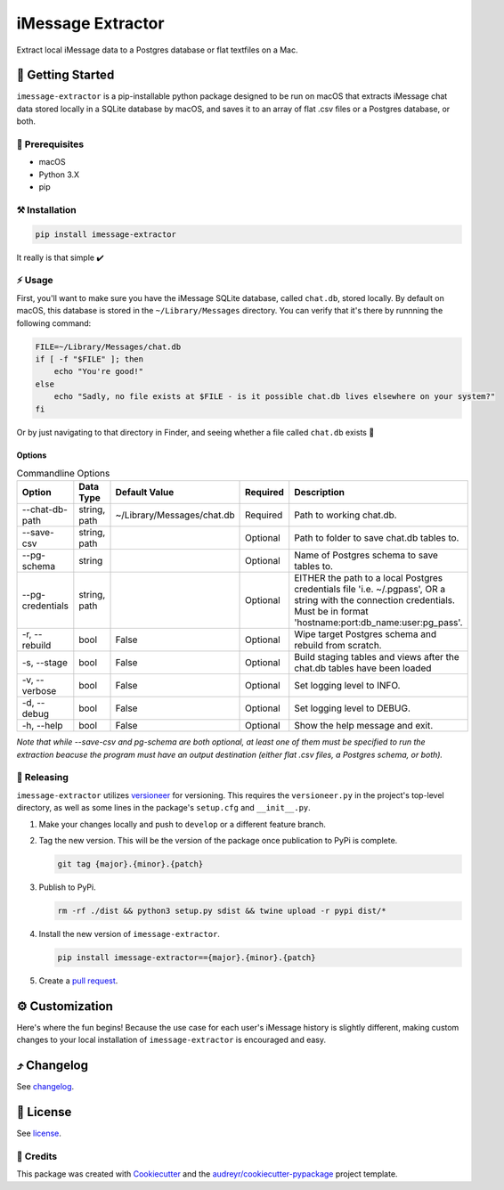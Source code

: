 ==================
iMessage Extractor
==================


.. image:: https://img.shields.io/pypi/v/imessage_extractor.svg
        :target: https://pypi.python.org/pypi/imessage_extractor

.. image:: https://img.shields.io/travis/tsouchlarakis/imessage_extractor.svg
        :target: https://travis-ci.com/tsouchlarakis/imessage_extractor

.. image:: https://readthedocs.org/projects/imessage-extractor/badge/?version=latest
        :target: https://imessage-extractor.readthedocs.io/en/latest/?version=latest
        :alt: Documentation Status

Extract local iMessage data to a Postgres database or flat textfiles on a Mac.

🏁 Getting Started
=================

``imessage-extractor`` is a pip-installable python package designed to be run on macOS that extracts iMessage chat data stored locally in a SQLite database by macOS, and saves it to an array of flat .csv files or a Postgres database, or both.

🧿 Prerequisites
----------------

* macOS
* Python 3.X
* pip


⚒ Installation
--------------

.. code-block:: bash

   pip install imessage-extractor

It really is that simple ✔️

⚡️ Usage
-------

First, you'll want to make sure you have the iMessage SQLite database, called ``chat.db``, stored locally. By default on macOS, this database is stored in the ``~/Library/Messages`` directory. You can verify that it's there by runnning the following command:

.. code-block:: bash

   FILE=~/Library/Messages/chat.db
   if [ -f "$FILE" ]; then
       echo "You're good!"
   else
       echo "Sadly, no file exists at $FILE - is it possible chat.db lives elsewhere on your system?"
   fi

Or by just navigating to that directory in Finder, and seeing whether a file called ``chat.db`` exists 🙂

Options
~~~~~~~

.. list-table:: Commandline Options
   :widths: 15 10 20 10 50
   :header-rows: 1

   * - Option
     - Data Type
     - Default Value
     - Required
     - Description
   * - --chat-db-path
     - string, path
     - ~/Library/Messages/chat.db
     - Required
     - Path to working chat.db.
   * - --save-csv
     - string, path
     -
     - Optional
     - Path to folder to save chat.db tables to.
   * - --pg-schema
     - string
     -
     - Optional
     - Name of Postgres schema to save tables to.
   * - --pg-credentials
     - string, path
     -
     - Optional
     - EITHER the path to a local Postgres credentials file 'i.e. ~/.pgpass', OR a string with the    connection credentials. Must be in format 'hostname:port:db_name:user:pg_pass'.
   * - -r, --rebuild
     - bool
     - False
     - Optional
     - Wipe target Postgres schema and rebuild from scratch.
   * - -s, --stage
     - bool
     - False
     - Optional
     - Build staging tables and views after the chat.db tables have been loaded
   * - -v, --verbose
     - bool
     - False
     - Optional
     - Set logging level to INFO.
   * - -d, --debug
     - bool
     - False
     - Optional
     - Set logging level to DEBUG.
   * - -h, --help
     - bool
     - False
     - Optional
     - Show the help message and exit.

*Note that while --save-csv and pg-schema are both optional, at least one of them must be specified to run the extraction beacuse the program must have an output destination (either flat .csv files, a Postgres schema, or both).*

🌈 Releasing
------------

``imessage-extractor`` utilizes `versioneer <https://pypi.org/project/versioneer/>`_ for versioning. This requires the ``versioneer.py`` in the project's top-level directory, as well as some lines in the package's ``setup.cfg`` and ``__init__.py``.

1. Make your changes locally and push to ``develop`` or a different feature branch.

2. Tag the new version. This will be the version of the package once publication to PyPi is complete.

   .. code-block:: bash

      git tag {major}.{minor}.{patch}

3. Publish to PyPi.

   .. code-block:: bash

      rm -rf ./dist && python3 setup.py sdist && twine upload -r pypi dist/*

4. Install the new version of ``imessage-extractor``.

   .. code-block:: bash

      pip install imessage-extractor=={major}.{minor}.{patch}

5. Create a `pull request <https://github.com/tsouchlarakis/imessage-extractor/pulls>`_.

⚙️ Customization
===============

Here's where the fun begins! Because the use case for each user's iMessage history is slightly different, making custom changes to your local installation of ``imessage-extractor`` is encouraged and easy.

⤴️ Changelog
============

See `changelog <Changelog.rst>`_.

📜 License
==========

See `license <LICENSE>`_.

🙏 Credits
----------

This package was created with Cookiecutter_ and the `audreyr/cookiecutter-pypackage`_ project template.

.. _Cookiecutter: https://github.com/audreyr/cookiecutter
.. _`audreyr/cookiecutter-pypackage`: https://github.com/audreyr/cookiecutter-pypackage
